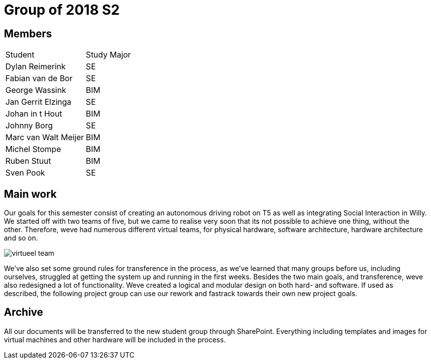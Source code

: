 = Group of 2018 S2

== Members
|===
|Student|Study Major
|Dylan Reimerink|SE
|Fabian van de Bor|SE
|George Wassink|BIM
|Jan Gerrit Elzinga|SE
|Johan in t Hout|BIM
|Johnny Borg|SE
|Marc van Walt Meijer|BIM
|Michel Stompe|BIM
|Ruben Stuut|BIM
|Sven Pook|SE
|===

== Main work
Our goals for this semester consist of creating an autonomous driving robot on T5 as well as integrating Social Interaction in Willy. We started off with two teams of five, but we came to realise very soon that its not possible to achieve one thing, without the other. Therefore, weve had numerous different virtual teams, for physical hardware, software architecture, hardware architecture and so on. 

image::media/virtueel-team.jpg[]

We've also set some ground rules for transference in the process, as we've learned that many groups before us, including ourselves, struggled at getting the system up and running in the first weeks.  
Besides the two main goals, and transference, weve also redesigned a lot of functionality. Weve created a logical and modular design on both hard- and software. If used as described, the following project group can use our rework and fastrack towards their own new project goals. 

== Archive

All our documents will be transferred to the new student group through SharePoint. Everything including templates and images for virtual machines and other hardware will be included in the process.